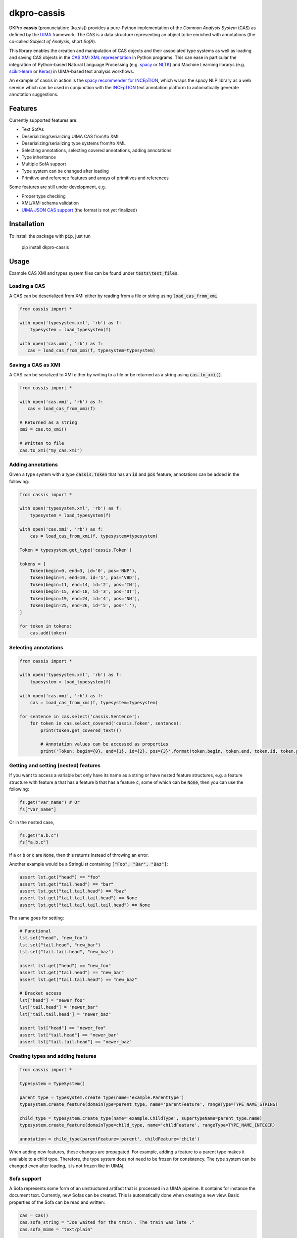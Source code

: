 dkpro-cassis
============

.. image:: https://travis-ci.org/dkpro/dkpro-cassis.svg?branch=master
  :target: https://travis-ci.org/dkpro/dkpro-cassis

.. image:: https://readthedocs.org/projects/cassis/badge/?version=latest
  :target: https://cassis.readthedocs.io/en/latest/?badge=latest
  :alt: Documentation Status

.. image:: https://codecov.io/gh/dkpro/dkpro-cassis/branch/master/graph/badge.svg
  :target: https://codecov.io/gh/dkpro/dkpro-cassis

.. image:: https://img.shields.io/pypi/l/dkpro-cassis.svg
  :alt: PyPI - License
  :target: https://pypi.org/project/dkpro-cassis/

.. image:: https://img.shields.io/pypi/pyversions/dkpro-cassis.svg
  :alt: PyPI - Python Version
  :target: https://pypi.org/project/dkpro-cassis/

.. image:: https://img.shields.io/pypi/v/dkpro-cassis.svg
  :alt: PyPI
  :target: https://pypi.org/project/dkpro-cassis/

.. image:: https://img.shields.io/badge/code%20style-black-000000.svg
  :target: https://github.com/ambv/black
  
DKPro **cassis** (pronunciation: [ka.sis]) provides a pure-Python implementation of the *Common Analysis System* (CAS)
as defined by the `UIMA <https://uima.apache.org>`_ framework. The CAS is a data structure representing an object to
be enriched with annotations (the co-called *Subject of Analysis*, short *SofA*).

This library enables the creation and manipulation of CAS objects and their associated type systems as well as loading
and saving CAS objects in the `CAS XMI XML representation <https://uima.apache.org/d/uimaj-current/references.html#ugr.ref.xmi>`_
in Python programs. This can ease in particular the integration of Python-based Natural Language Processing (e.g.
`spacy <https://spacy.io>`_ or `NLTK <https://www.nltk.org>`_) and Machine Learning librarys (e.g.
`scikit-learn <https://scikit-learn.org/stable/>`_ or `Keras <https://keras.io>`_) in UIMA-based text analysis workflows.

An example of cassis in action is the `spacy recommender for INCEpTION <https://github.com/inception-project/external-recommender-spacy>`_,
which wraps the spacy NLP library as a web service which can be used in conjunction with the `INCEpTION <https://inception-project.github.io>`_
text annotation platform to automatically generate annotation suggestions.

Features
--------

Currently supported features are:

- Text SofAs
- Deserializing/serializing UIMA CAS from/to XMI
- Deserializing/serializing type systems from/to XML
- Selecting annotations, selecting covered annotations, adding
  annotations
- Type inheritance
- Multiple SofA support
- Type system can be changed after loading
- Primitive and reference features and arrays of primitives and references

Some features are still under development, e.g.

- Proper type checking
- XML/XMI schema validation
- `UIMA JSON CAS support <https://github.com/apache/uima-uimaj-io-jsoncas#readme>`_ (the format is not yet finalized)

Installation
------------

To install the package with :code:`pip`, just run

    pip install dkpro-cassis

Usage
-----

Example CAS XMI and types system files can be found under :code:`tests\test_files`.

Loading a CAS
~~~~~~~~~~~~~

A CAS can be deserialized from XMI either by reading from a file or
string using :code:`load_cas_from_xmi`.

.. code:: python

    from cassis import *

    with open('typesystem.xml', 'rb') as f:
        typesystem = load_typesystem(f)
        
    with open('cas.xmi', 'rb') as f:
       cas = load_cas_from_xmi(f, typesystem=typesystem)

Saving a CAS as XMI
~~~~~~~~~~~~~~~~~~~

A CAS can be serialized to XMI either by writing to a file or be
returned as a string using :code:`cas.to_xmi()`.

.. code:: python

    from cassis import *

    with open('cas.xmi', 'rb') as f:
       cas = load_cas_from_xmi(f)

    # Returned as a string
    xmi = cas.to_xmi()

    # Written to file
    cas.to_xmi("my_cas.xmi")

Adding annotations
~~~~~~~~~~~~~~~~~~

Given a type system with a type :code:`cassis.Token` that has an :code:`id` and
:code:`pos` feature, annotations can be added in the following:

.. code:: python

    from cassis import *

    with open('typesystem.xml', 'rb') as f:
        typesystem = load_typesystem(f)
        
    with open('cas.xmi', 'rb') as f:
        cas = load_cas_from_xmi(f, typesystem=typesystem)
       
    Token = typesystem.get_type('cassis.Token')

    tokens = [
        Token(begin=0, end=3, id='0', pos='NNP'),
        Token(begin=4, end=10, id='1', pos='VBD'),
        Token(begin=11, end=14, id='2', pos='IN'),
        Token(begin=15, end=18, id='3', pos='DT'),
        Token(begin=19, end=24, id='4', pos='NN'),
        Token(begin=25, end=26, id='5', pos='.'),
    ]

    for token in tokens:
        cas.add(token)

Selecting annotations
~~~~~~~~~~~~~~~~~~~~~

.. code:: python

    from cassis import *

    with open('typesystem.xml', 'rb') as f:
        typesystem = load_typesystem(f)
        
    with open('cas.xmi', 'rb') as f:
        cas = load_cas_from_xmi(f, typesystem=typesystem)

    for sentence in cas.select('cassis.Sentence'):
        for token in cas.select_covered('cassis.Token', sentence):
            print(token.get_covered_text())
            
            # Annotation values can be accessed as properties
            print('Token: begin={0}, end={1}, id={2}, pos={3}'.format(token.begin, token.end, token.id, token.pos)) 

Getting and setting (nested) features
~~~~~~~~~~~~~~~~~~~~~~~~~~~~~~~~~~~~~

If you want to access a variable but only have its name as a string or have nested feature structures,
e.g. a feature structure  with feature :code:`a` that has a
feature :code:`b` that has a feature :code:`c`, some of which can be :code:`None`, then you can use the
following:

.. code:: python

    fs.get("var_name") # Or
    fs["var_name"]

Or in the nested case,

.. code:: python

    fs.get("a.b.c")
    fs["a.b.c"]


If :code:`a` or  :code:`b` or  :code:`c` are :code:`None`, then this returns instead of
throwing an error.

Another example would be a StringList containing :code:`["Foo", "Bar", "Baz"]`:

.. code:: python

    assert lst.get("head") == "foo"
    assert lst.get("tail.head") == "bar"
    assert lst.get("tail.tail.head") == "baz"
    assert lst.get("tail.tail.tail.head") == None
    assert lst.get("tail.tail.tail.tail.head") == None

The same goes for setting:

.. code:: python

    # Functional
    lst.set("head", "new_foo")
    lst.set("tail.head", "new_bar")
    lst.set("tail.tail.head", "new_baz")

    assert lst.get("head") == "new_foo"
    assert lst.get("tail.head") == "new_bar"
    assert lst.get("tail.tail.head") == "new_baz"

    # Bracket access
    lst["head"] = "newer_foo"
    lst["tail.head"] = "newer_bar"
    lst["tail.tail.head"] = "newer_baz"

    assert lst["head"] == "newer_foo"
    assert lst["tail.head"] == "newer_bar"
    assert lst["tail.tail.head"] == "newer_baz"


Creating types and adding features
~~~~~~~~~~~~~~~~~~~~~~~~~~~~~~~~~~

.. code:: python

    from cassis import *

    typesystem = TypeSystem()

    parent_type = typesystem.create_type(name='example.ParentType')
    typesystem.create_feature(domainType=parent_type, name='parentFeature', rangeType=TYPE_NAME_STRING)

    child_type = typesystem.create_type(name='example.ChildType', supertypeName=parent_type.name)
    typesystem.create_feature(domainType=child_type, name='childFeature', rangeType=TYPE_NAME_INTEGER)

    annotation = child_type(parentFeature='parent', childFeature='child')

When adding new features, these changes are propagated. For example,
adding a feature to a parent type makes it available to a child type.
Therefore, the type system does not need to be frozen for consistency.
The type system can be changed even after loading, it is not frozen
like in UIMAj.

Sofa support
~~~~~~~~~~~~

A Sofa represents some form of an unstructured artifact that is processed in a UIMA pipeline. It contains for instance
the document text. Currently, new Sofas can be created. This is automatically done when creating a new view. Basic
properties of the Sofa can be read and written:

.. code:: python

    cas = Cas()
    cas.sofa_string = "Joe waited for the train . The train was late ."
    cas.sofa_mime = "text/plain"

    print(cas.sofa_string)
    print(cas.sofa_mime)

Managing views
~~~~~~~~~~~~~~

A view into a CAS contains a subset of feature structures and annotations. One view corresponds to exactly one Sofa. It
can also be used to query and alter information about the Sofa, e.g. the document text. Annotations added to one view
are not visible in another view.  A view Views can be created and changed. A view has the same methods and attributes
as a :code:`Cas` .

.. code:: python

    from cassis import *

    with open('typesystem.xml', 'rb') as f:
        typesystem = load_typesystem(f)
    Token = typesystem.get_type('cassis.Token')

    # This creates automatically the view `_InitialView`
    cas = Cas()
    cas.sofa_string = "I like cheese ."

    cas.add_all([
        Token(begin=0, end=1),
        Token(begin=2, end=6),
        Token(begin=7, end=13),
        Token(begin=14, end=15)
    ])

    print([x.get_covered_text() for x in cas.select_all()])

    # Create a new view and work on it.
    view = cas.create_view('testView')
    view.sofa_string = "I like blackcurrant ."

    view.add_all([
        Token(begin=0, end=1),
        Token(begin=2, end=6),
        Token(begin=7, end=19),
        Token(begin=20, end=21)
    ])

    print([x.get_covered_text() for x in view.select_all()])

Merging type systems
~~~~~~~~~~~~~~~~~~~~

Sometimes, it is desirable to merge two type systems. With **cassis**, this can be
achieved via the :code:`merge_typesystems` function. The detailed rules of merging can be found
`here <https://uima.apache.org/d/uimaj-2.10.4/references.html#ugr.ref.cas.typemerging>`_.

.. code:: python

    from cassis import *

    with open('typesystem.xml', 'rb') as f:
        typesystem = load_typesystem(f)

    ts = merge_typesystems([typesystem, load_dkpro_core_typesystem()])

Type checking
~~~~~~~~~~~~~

When adding annotations, no type checking is performed for simplicity reasons.
In order to check types, call the :code:`cas.typecheck()` method. Currently, it only
checks whether elements in `uima.cas.FSArray` are
adhere to the specified :code:`elementType`.

DKPro Core Integration
----------------------

A CAS using the DKPro Core Type System can be created via

.. code:: python

    from cassis import *

    cas = Cas(typesystem=load_dkpro_core_typesystem())

    for t in cas.typesystem.get_types():
        print(t)

Miscellaneous
-------------

If feature names clash with Python magic variables
~~~~~~~~~~~~~~~~~~~~~~~~~~~~~~~~~~~~~~~~~~~~~~~~~~

If your type system defines a type called :code:`self` or :code:`type`, then it will be made
available as a member variable :code:`self_` or :code:`type_` on the respective type:

.. code:: python

    from cassis import *
    from cassis.typesystem import *

    typesystem = TypeSystem()

    ExampleType = typesystem.create_type(name='example.Type')
    typesystem.create_feature(domainType=ExampleType, name='self', rangeType=TYPE_NAME_STRING)
    typesystem.create_feature(domainType=ExampleType, name='type', rangeType=TYPE_NAME_STRING)

    annotation = ExampleType(self_="Test string1", type_="Test string2")

    print(annotation.self_)
    print(annotation.type_)

Leniency
~~~~~~~~

If the type for a feature structure is not found in the typesystem, it will raise an exception by default.
If you want to ignore these kind of errors, you can pass :code:`lenient=True` to the :code:`Cas` constructor or
to :code:`load_cas_from_xmi`.

Large XMI files
~~~~~~~~~~~~~~~

If you try to parse large XMI files and get an error message like :code:`XMLSyntaxError: internal error: Huge input lookup`,
then you can disable this security check by passing :code:`trusted=True` to your calls to :code:`load_cas_from_xmi`.

Citing & Authors
----------------

If you find this repository helpful, feel free to cite

.. code:: bibtex

    @software{klie2020_cassis,
      author       = {Jan-Christoph Klie and
                      Richard Eckart de Castilho},
      title        = {DKPro Cassis - Reading and Writing UIMA CAS Files in Python},
      publisher    = {Zenodo},
      doi          = {10.5281/zenodo.3994108},
      url          = {https://github.com/dkpro/dkpro-cassis}
    }

Development
-----------

The required dependencies are managed by **pip**. A virtual environment
containing all needed packages for development and production can be
created and activated by

::

    virtualenv venv --python=python3 --no-site-packages
    source venv/bin/activate
    pip install -e ".[test, dev, doc]"

The tests can be run in the current environment by invoking

::

    make test

or in a clean environment via

::

    tox

Release
-------

- Make sure all issues for the milestone are completed, otherwise move them to the next
- Checkout the ``main`` branch
- Bump the version in ``cassis/__version__.py`` to a stable one, e.g. ``__version__ = "0.6.0"``, commit and push, wait until the build completed. An example commit message would be ``No issue. Release 0.6.0``
- Create a tag for that version via e.g. ``git tag v0.6.0`` and push the tags via ``git push --tags``. Pushing a tag triggers the release to pypi
- Bump the version in ``cassis/__version__.py`` to the next development version, e.g. ``0.7.0-dev``, commit and push that. An example commit message would be ``No issue. Bump version after release``
- Once the build has completed and pypi accepted the new version, go to the Github release and write the changelog based on the issues in the respective milestone
- Create a new milestone for the next version

